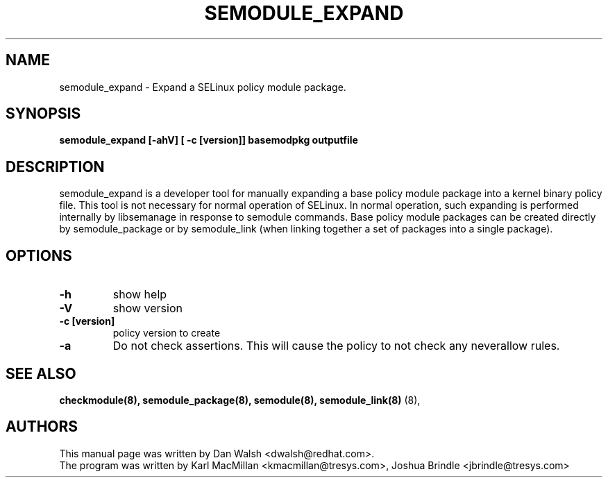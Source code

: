.TH SEMODULE_EXPAND "8" "Nov 2005" "Security Enhanced Linux" NSA
.SH NAME 
semodule_expand \- Expand a SELinux policy module package.

.SH SYNOPSIS
.B semodule_expand [-ahV] [ -c [version]] basemodpkg outputfile
.br
.SH DESCRIPTION
.PP
semodule_expand is a developer tool for manually expanding
a base policy module package into a kernel binary policy file.
This tool is not necessary for normal operation of SELinux.  In normal
operation, such expanding is performed internally by libsemanage in
response to semodule commands.  Base policy module packages can be
created directly by semodule_package or by semodule_link (when linking
together a set of packages into a single package).

.SH "OPTIONS"
.TP
.B \-h
show help
.TP
.B \-V
show version
.TP
.B \-c [version]
policy version to create
.TP
.B \-a
Do not check assertions.  This will cause the policy to not check any neverallow rules.

.SH SEE ALSO
.B checkmodule(8), semodule_package(8), semodule(8), semodule_link(8)
(8),
.SH AUTHORS
.nf
This manual page was written by Dan Walsh <dwalsh@redhat.com>.
The program was written by Karl MacMillan <kmacmillan@tresys.com>, Joshua Brindle <jbrindle@tresys.com>
